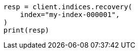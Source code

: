 // This file is autogenerated, DO NOT EDIT
// indices/recovery.asciidoc:18

[source, python]
----
resp = client.indices.recovery(
    index="my-index-000001",
)
print(resp)
----
